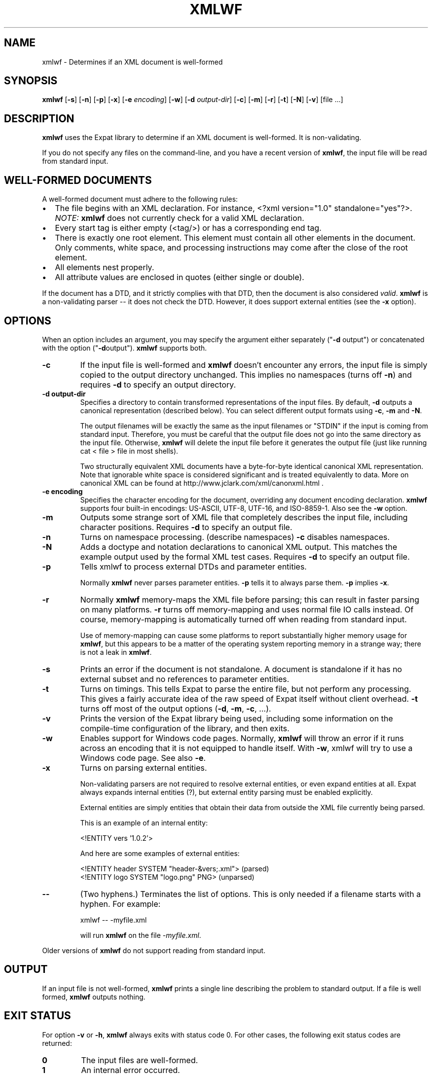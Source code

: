'\" -*- coding: us-ascii -*-
.if \n(.g .ds T< \\FC
.if \n(.g .ds T> \\F[\n[.fam]]
.de URL
\\$2 \(la\\$1\(ra\\$3
..
.if \n(.g .mso www.tmac
.TH XMLWF 1 "March 11, 2016" "" ""
.SH NAME
xmlwf \- Determines if an XML document is well-formed
.SH SYNOPSIS
'nh
.fi
.ad l
\fBxmlwf\fR \kx
.if (\nx>(\n(.l/2)) .nr x (\n(.l/5)
'in \n(.iu+\nxu
[\fB-s\fR] [\fB-n\fR] [\fB-p\fR] [\fB-x\fR] [\fB-e \fIencoding\fB\fR] [\fB-w\fR] [\fB-d \fIoutput-dir\fB\fR] [\fB-c\fR] [\fB-m\fR] [\fB-r\fR] [\fB-t\fR] [\fB-N\fR] [\fB-v\fR] [file ...]
'in \n(.iu-\nxu
.ad b
'hy
.SH DESCRIPTION
\fBxmlwf\fR uses the Expat library to
determine if an XML document is well-formed. It is
non-validating.
.PP
If you do not specify any files on the command-line, and you
have a recent version of \fBxmlwf\fR, the
input file will be read from standard input.
.SH "WELL-FORMED DOCUMENTS"
A well-formed document must adhere to the
following rules:
.TP 0.2i
\(bu
The file begins with an XML declaration. For instance,
\*(T<<?xml version="1.0" standalone="yes"?>\*(T>.
\fINOTE:\fR
\fBxmlwf\fR does not currently
check for a valid XML declaration.
.TP 0.2i
\(bu
Every start tag is either empty (<tag/>)
or has a corresponding end tag.
.TP 0.2i
\(bu
There is exactly one root element. This element must contain
all other elements in the document. Only comments, white
space, and processing instructions may come after the close
of the root element.
.TP 0.2i
\(bu
All elements nest properly.
.TP 0.2i
\(bu
All attribute values are enclosed in quotes (either single
or double).
.PP
If the document has a DTD, and it strictly complies with that
DTD, then the document is also considered \fIvalid\fR.
\fBxmlwf\fR is a non-validating parser --
it does not check the DTD. However, it does support
external entities (see the \*(T<\fB\-x\fR\*(T> option).
.SH OPTIONS
When an option includes an argument, you may specify the argument either
separately ("\*(T<\fB\-d\fR\*(T> output") or concatenated with the
option ("\*(T<\fB\-d\fR\*(T>output"). \fBxmlwf\fR
supports both.
.TP 
\*(T<\fB\-c\fR\*(T>
If the input file is well-formed and \fBxmlwf\fR
doesn't encounter any errors, the input file is simply copied to
the output directory unchanged.
This implies no namespaces (turns off \*(T<\fB\-n\fR\*(T>) and
requires \*(T<\fB\-d\fR\*(T> to specify an output directory.
.TP 
\*(T<\fB\-d output\-dir\fR\*(T>
Specifies a directory to contain transformed
representations of the input files.
By default, \*(T<\fB\-d\fR\*(T> outputs a canonical representation
(described below).
You can select different output formats using \*(T<\fB\-c\fR\*(T>,
\*(T<\fB\-m\fR\*(T> and \*(T<\fB\-N\fR\*(T>.

The output filenames will
be exactly the same as the input filenames or "STDIN" if the input is
coming from standard input. Therefore, you must be careful that the
output file does not go into the same directory as the input
file. Otherwise, \fBxmlwf\fR will delete the
input file before it generates the output file (just like running
\*(T<cat < file > file\*(T> in most shells).

Two structurally equivalent XML documents have a byte-for-byte
identical canonical XML representation.
Note that ignorable white space is considered significant and
is treated equivalently to data.
More on canonical XML can be found at
http://www.jclark.com/xml/canonxml.html .
.TP 
\*(T<\fB\-e encoding\fR\*(T>
Specifies the character encoding for the document, overriding
any document encoding declaration. \fBxmlwf\fR
supports four built-in encodings:
\*(T<US\-ASCII\*(T>,
\*(T<UTF\-8\*(T>,
\*(T<UTF\-16\*(T>, and
\*(T<ISO\-8859\-1\*(T>.
Also see the \*(T<\fB\-w\fR\*(T> option.
.TP 
\*(T<\fB\-m\fR\*(T>
Outputs some strange sort of XML file that completely
describes the input file, including character positions.
Requires \*(T<\fB\-d\fR\*(T> to specify an output file.
.TP 
\*(T<\fB\-n\fR\*(T>
Turns on namespace processing. (describe namespaces)
\*(T<\fB\-c\fR\*(T> disables namespaces.
.TP 
\*(T<\fB\-N\fR\*(T>
Adds a doctype and notation declarations to canonical XML output.
This matches the example output used by the formal XML test cases.
Requires \*(T<\fB\-d\fR\*(T> to specify an output file.
.TP 
\*(T<\fB\-p\fR\*(T>
Tells xmlwf to process external DTDs and parameter
entities.

Normally \fBxmlwf\fR never parses parameter
entities. \*(T<\fB\-p\fR\*(T> tells it to always parse them.
\*(T<\fB\-p\fR\*(T> implies \*(T<\fB\-x\fR\*(T>.
.TP 
\*(T<\fB\-r\fR\*(T>
Normally \fBxmlwf\fR memory-maps the XML file
before parsing; this can result in faster parsing on many
platforms.
\*(T<\fB\-r\fR\*(T> turns off memory-mapping and uses normal file
IO calls instead.
Of course, memory-mapping is automatically turned off
when reading from standard input.

Use of memory-mapping can cause some platforms to report
substantially higher memory usage for
\fBxmlwf\fR, but this appears to be a matter of
the operating system reporting memory in a strange way; there is
not a leak in \fBxmlwf\fR.
.TP 
\*(T<\fB\-s\fR\*(T>
Prints an error if the document is not standalone. 
A document is standalone if it has no external subset and no
references to parameter entities.
.TP 
\*(T<\fB\-t\fR\*(T>
Turns on timings. This tells Expat to parse the entire file,
but not perform any processing.
This gives a fairly accurate idea of the raw speed of Expat itself
without client overhead.
\*(T<\fB\-t\fR\*(T> turns off most of the output options
(\*(T<\fB\-d\fR\*(T>, \*(T<\fB\-m\fR\*(T>, \*(T<\fB\-c\fR\*(T>, ...).
.TP 
\*(T<\fB\-v\fR\*(T>
Prints the version of the Expat library being used, including some
information on the compile-time configuration of the library, and
then exits.
.TP 
\*(T<\fB\-w\fR\*(T>
Enables support for Windows code pages.
Normally, \fBxmlwf\fR will throw an error if it
runs across an encoding that it is not equipped to handle itself. With
\*(T<\fB\-w\fR\*(T>, xmlwf will try to use a Windows code
page. See also \*(T<\fB\-e\fR\*(T>.
.TP 
\*(T<\fB\-x\fR\*(T>
Turns on parsing external entities.

Non-validating parsers are not required to resolve external
entities, or even expand entities at all.
Expat always expands internal entities (?),
but external entity parsing must be enabled explicitly.

External entities are simply entities that obtain their
data from outside the XML file currently being parsed.

This is an example of an internal entity:

.nf

<!ENTITY vers '1.0.2'>
.fi

And here are some examples of external entities:

.nf

<!ENTITY header SYSTEM "header\-&vers;.xml">  (parsed)
<!ENTITY logo SYSTEM "logo.png" PNG>         (unparsed)
.fi
.TP 
\*(T<\fB\-\-\fR\*(T>
(Two hyphens.)
Terminates the list of options. This is only needed if a filename
starts with a hyphen. For example:

.nf

xmlwf \-\- \-myfile.xml
.fi

will run \fBxmlwf\fR on the file
\*(T<\fI\-myfile.xml\fR\*(T>.
.PP
Older versions of \fBxmlwf\fR do not support
reading from standard input.
.SH OUTPUT
If an input file is not well-formed,
\fBxmlwf\fR prints a single line describing
the problem to standard output. If a file is well formed,
\fBxmlwf\fR outputs nothing.
.SH "EXIT STATUS"
For option \*(T<\fB\-v\fR\*(T> or \*(T<\fB\-h\fR\*(T>, \fBxmlwf\fR always exits with status code 0. For other cases, the following exit status codes are returned:
.TP 
\*(T<\fB0\fR\*(T>
The input files are well-formed.
.TP 
\*(T<\fB1\fR\*(T>
An internal error occurred.
.TP 
\*(T<\fB2\fR\*(T>
An input file was not well-formed or could not be parsed.
.TP 
\*(T<\fB3\fR\*(T>
If using the \*(T<\fB\-d\fR\*(T> option, an error occurred opening an output file.
.SH BUGS
The errors should go to standard error, not standard output.
.PP
There should be a way to get \*(T<\fB\-d\fR\*(T> to send its
output to standard output rather than forcing the user to send
it to a file.
.PP
I have no idea why anyone would want to use the
\*(T<\fB\-d\fR\*(T>, \*(T<\fB\-c\fR\*(T>, and
\*(T<\fB\-m\fR\*(T> options. If someone could explain it to
me, I'd like to add this information to this manpage.
.SH ALTERNATIVES
Here are some XML validators on the web:

.nf

http://www.hcrc.ed.ac.uk/~richard/xml\-check.html
http://www.stg.brown.edu/service/xmlvalid/
http://www.scripting.com/frontier5/xml/code/xmlValidator.html
http://www.xml.com/pub/a/tools/ruwf/check.html
.fi
.SH "SEE ALSO"
.nf

The Expat home page:        http://www.libexpat.org/
The W3 XML specification:   http://www.w3.org/TR/REC\-xml
.fi
.SH AUTHOR
This manual page was written by Scott Bronson <\*(T<bronson@rinspin.com\*(T>> for
the Debian GNU/Linux system (but may be used by others). Permission is
granted to copy, distribute and/or modify this document under
the terms of the GNU Free Documentation
License, Version 1.1.
